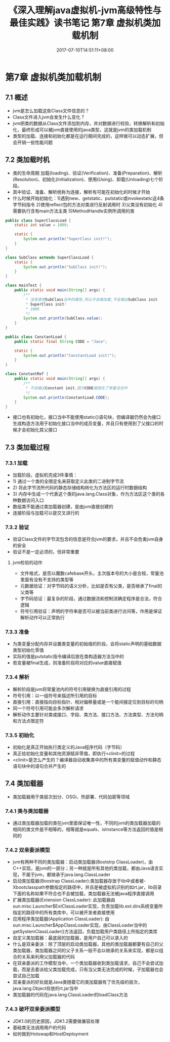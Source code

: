 #+TITLE: 《深入理解java虚拟机-jvm高级特性与最佳实践》读书笔记 第7章 虚拟机类加载机制
#+DATE: 2017-07-10T14:51:11+08:00
#+PUBLISHDATE: 2017-07-10T14:51:11+08:00
#+DRAFT: nil
#+SHOWTOC: t
#+TAGS: Java, jvm
#+DESCRIPTION: Short description

* 第7章 虚拟机类加载机制
** 7.1 概述
   - jvm是怎么加载这些Class文件信息的？
   - Class文件进入jvm会发生什么变化？
   - jvm把类的数据从Class文件添加到内存，并对数据进行校验，转换解析和初始化，最终形成可以被jvm直接使用的java类型，这就是jvm的类加载机制
   - 类型的加载、连接和初始化都是在运行期间完成的，这样做可以动态扩展，但会开销一些性能问题

** 7.2 类加载时机
  - 类的生命周期 加载(loading)、验证(Verification)、准备(Preparation)、解析(Resolution)、初始化(Initialization)、使用(Using)、卸载(Unloading)七个阶段。
  - 其中验证、准备、解析统称为连接，解析有可能在初始化的时候才开始
  - 什么时候开始初始化：1)遇到new、getstatic、putstatic或invokestatic这4条字节码指令 2)使用reflect包的方法对类进行反射调用时 3)父类没有初始化 4)需要执行含有main方法主类 5)MethodHandle实例所调用的类

#+BEGIN_SRC java
public class SuperClassLoad {
    static int value = 1000;

    static {
        System.out.println("SuperClass init!");
    }
}

class SubClass extends SuperClassLoad {
    static {
        System.out.println("SubClass init!");
    }
}

class mainTest {
    public static void main(String[] args) {
        /**
         * 没有使用SubClass当中的属性,所以不会被加载,不会输出SubClass init
         * SuperClass init!
         * 1000
         */
        System.out.println(SubClass.value);
    }
}
#+END_SRC

#+BEGIN_SRC java
public class ConstantLoad {
    public static final String CODE = "Java";

    static {
        System.out.println("ConstantLoad init!");
    }
}

class ConstantRef {
    public static void main(String[] args) {
        /**
         * 不会输出Constant init,因为CODE被放在了常量池当中
         */
        System.out.println(ConstantLoad.CODE);
    }
}

#+END_SRC

  - 接口也有初始化，接口当中不能使用static{}语句块，但编译器仍然会为接口生成构造方法用于初始化接口当中的成员变量，并且只有使用到了父接口的时候才会初始化其父接口

** 7.3 类加载过程
*** 7.3.1 加载
    - 加载阶段，虚拟机完成3件事情：
    - 1) 通过一个类的全限定名来获取定义此类的二进制字节流
    - 2) 将此字节流所代码的静态存储结构转化为方法区的运行时数据结构
    - 3) 内存中生成一个代表这个类的java.lang.Class对象，作为方法区这个类的各种数据访问入口
    - 数组类不能通过类加载器创建，是由jvm直接创建的
    - 连接阶段与加载可以是交叉进行的

*** 7.3.2 验证
    - 验证Class文件的字节流包含的信息是符合jvm的要求，并且不会危害jvm自身的安全
    - 验证不是一定必须的，但非常重要

**** jvm检验的动作
     - 文件格式，是否以魔数cafebase开头，主次版本号的大小是合规，常量池里面有没有不支持的类型等
     - 元数据验证：对字节码的语义分析，比如是否有父类，是否继承了final的父类等
     - 字节码验证：最复杂的阶段，通过数据流和控制流确定程序是合法，符合逻辑
     - 符号引用验证：声明的字符串是否可以被当前类进行访问等，作用是保证解析动作可以正常执行

*** 7.3.3 准备
    - 为类变量分配内存并设置类变量的初始值的阶段，会将static声明的基础数据类型初始化零值
    - 实际的值是putstatic指令编译后放在类构造器方法当中的
    - 若变量被final生成，则准备阶段将对应的value直接赋值

*** 7.3.4 解析
    - 解析阶段是jvm将常量池内的符号引用替换为直接引用的过程
    - 符号引用：以一组符号来描述所引用的目标
    - 直接引用：直接指向目标指针、相对偏移量或是一个能间接定位到目标的句柄
    - 同一个符号引用可能会多次解析请求
    - 解析动作主要针对类或接口、字段、类方法、接口方法、方法类型、方法句柄和方法点限定符

*** 7.3.5 初始化
    - 初始化是真正开始执行类定义的Java程序代码（字节码）
    - 真正给初始化变量和其他资源赋非零值，即执行<clinit>的过程
    - <clinit>是怎么产生的？编译器自动收集类中的所有类变量的赋值动作和静态语句块中的语句合并产生的

** 7.4 类加载器
   - 类加载器用于类层次划分、OSGi、热部署、代码加密等领域

*** 7.4.1 类与类加载器
    - 通过类加载器加载的类在jvm里面保证唯一性，不同的jvm的类加载器加载的相同的类文件是不相等的，相等就是equals、isInstance等方法返回的值是相同的

*** 7.4.2 双亲委派模型
    - jvm有两种不同的类加载器：启动类加载器(Bootstrp ClassLoader)，由C++实现，是jvm的一部分；另一种就是所有其他的类加载，都由Java语言实现，不属于jvm，都继承于java.lang.ClassLoader
    - 启动类加载器(Boostrap ClassLoader):类加载器存放于lib中或者被-Xbootclasspath参数指定的路径中，并且是被虚拟机识别的如rt.jar，lib目录下面的名称如果不符合也不会被加载，类加载器无法被java程序直接调用
    - 扩展类加载器(Extension ClassLoader): 此加载器由sun.misc.Launcher$ExtClassLoader实现，负责加载lib\ext或者被java.ext.dirs系统变量所指定的路径中的所有类库中，可以被开发者直接使用
    - 应用程序类加载器(Application ClassLoader): 由sun.misc.Launcher$AppClassLoader实现，由ClassLoader当中的getSystemClassLoader()方法返回，负载加载用户类路径上所指定的类库
    - 自定义类加载器：最底层的加载器，是用户自己可以录入的
    - 什么是双亲委派：除了顶层的启动类加载器，其他的类加载器都要有自己的父类加载器，类加载器之间的父子关系一般不会以继承的关系来实现，都是以组合的关系来利用父加载器的代码
    - 在双亲委派的工作模型当中，一个类加载器收到类加载请求，自己不会尝试加载，而是去委派给父类加载完成，只有当父类无法完成的时候，子加载器也会尝试自己加载
    - 双亲委派的好处就是Java类随着它的类加载器有了优先级的层次，java.lang.Object存放的rt.jar当中
    - 类加载器的代码在java.lang.ClassLoader的loadClass方法

*** 7.4.3 破坏双亲委派模型
    - JDK1.0的历史原因，JDK1.2需要做兼容处理
    - 基础类无法调用用户的代码
    - 如何做到Hotswap和HostDeployment
